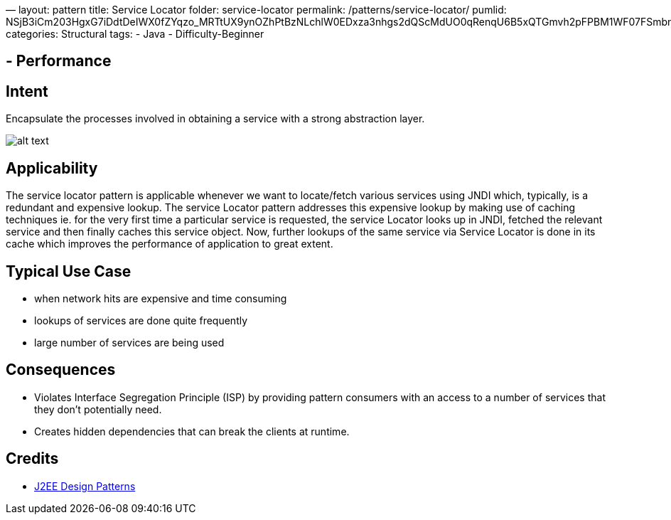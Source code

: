 —
layout: pattern
title: Service Locator
folder: service-locator
permalink: /patterns/service-locator/
pumlid: NSjB3iCm203HgxG7iDdtDeIWX0fZYqzo_MRTtUX9ynOZhPtBzNLchlW0EDxza3nhgs2dQScMdUO0qRenqU6B5xQTGmvh2pFPBM1WF07FSmbnqqcOqu6J_gsNZxvgw0y0
categories: Structural
tags:
 - Java
 - Difficulty-Beginner

==  - Performance

== Intent

Encapsulate the processes involved in obtaining a service with a
strong abstraction layer.

image:./etc/service-locator.png[alt text]

== Applicability

The service locator pattern is applicable whenever we want
to locate/fetch various services using JNDI which, typically, is a redundant
and expensive lookup. The service Locator pattern addresses this expensive
lookup by making use of caching techniques ie. for the very first time a
particular service is requested, the service Locator looks up in JNDI, fetched
the relevant service and then finally caches this service object. Now, further
lookups of the same service via Service Locator is done in its cache which
improves the performance of application to great extent.

== Typical Use Case

* when network hits are expensive and time consuming
* lookups of services are done quite frequently
* large number of services are being used

== Consequences

* Violates Interface Segregation Principle (ISP) by providing pattern consumers with an access
to a number of services that they don't potentially need.
* Creates hidden dependencies that can break the clients at runtime.

== Credits

* http://www.amazon.com/J2EE-Design-Patterns-William-Crawford/dp/0596004273/ref=sr_1_2[J2EE Design Patterns]